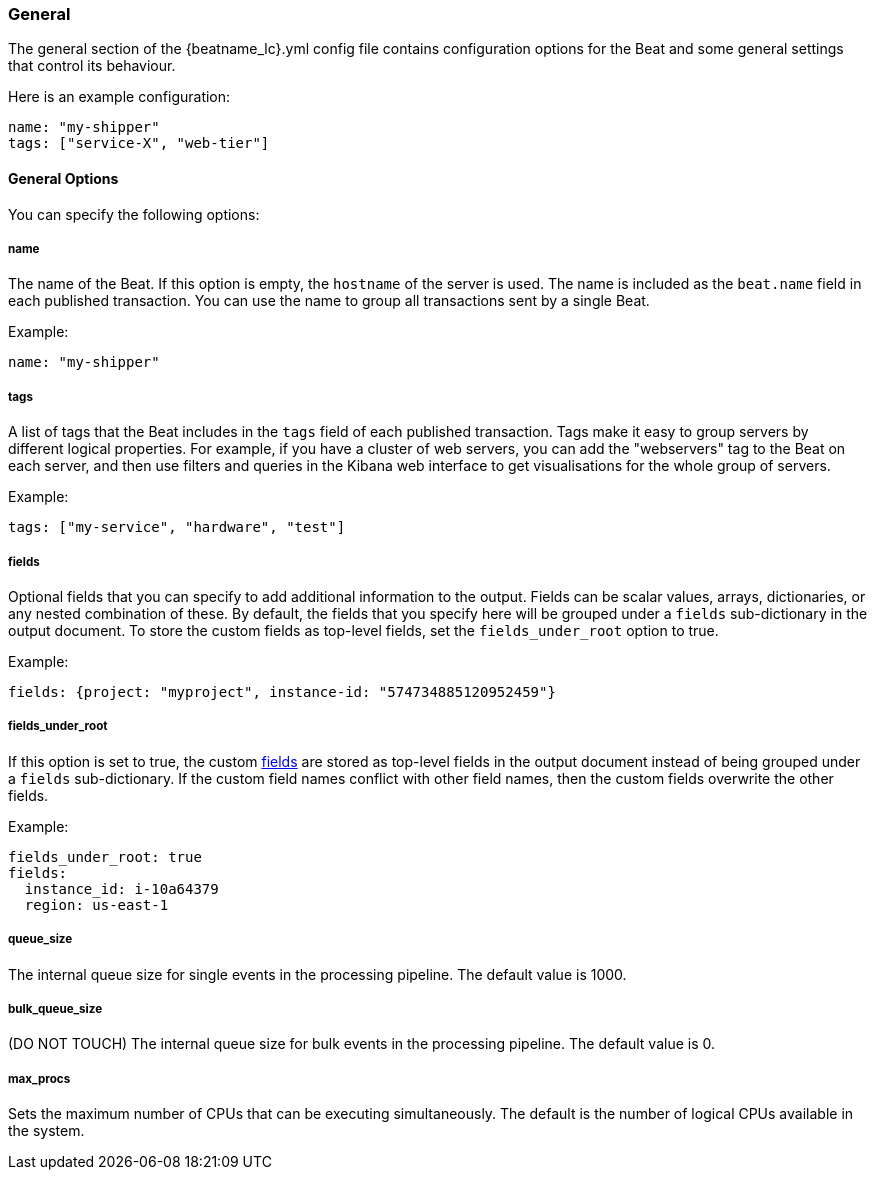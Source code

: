 //////////////////////////////////////////////////////////////////////////
//// This content is shared by all Elastic Beats. Make sure you keep the
//// descriptions here generic enough to work for all Beats that include
//// this file. When using cross references, make sure that the cross
//// references resolve correctly for any files that include this one.
//// Use the appropriate variables defined in the index.asciidoc file to
//// resolve Beat names: beatname_uc and beatname_lc.
//// Use the following include to pull this content into a doc file:
//// include::../../libbeat/docs/generalconfig.asciidoc[]
//// Make sure this content appears below a level 2 heading.
//////////////////////////////////////////////////////////////////////////

[[configuration-general]]
=== General

The general section of the +{beatname_lc}.yml+ config file contains configuration options for the Beat and some
general settings that control its behaviour.

Here is an example configuration:

[source,yaml]
------------------------------------------------------------------------------
name: "my-shipper"
tags: ["service-X", "web-tier"]
------------------------------------------------------------------------------

==== General Options

You can specify the following options:

===== name

The name of the Beat. If this option is empty, the `hostname` of the server is
used. The name is included as the `beat.name` field in each published transaction. You can
use the name to group all transactions sent by a single Beat.

Example:

[source,yaml]
------------------------------------------------------------------------------
name: "my-shipper"
------------------------------------------------------------------------------

===== tags

A list of tags that the Beat includes in the `tags` field of each published
transaction. Tags make it easy to group servers by different logical properties.
For example, if you have a cluster of web servers, you can add the "webservers"
tag to the Beat on each server, and then use filters and queries in the Kibana
web interface to get visualisations for the whole group of servers.

Example:

[source,yaml]
--------------------------------------------------------------------------------
tags: ["my-service", "hardware", "test"]
--------------------------------------------------------------------------------

[[libbeat-configuration-fields]]
===== fields

Optional fields that you can specify to add additional information to the
output. Fields can be scalar values, arrays, dictionaries, or any nested
combination of these. By default, the fields that you specify here will be
grouped under a `fields` sub-dictionary in the output document. To store the
custom fields as top-level fields, set the `fields_under_root` option to true.

Example:

[source,yaml]
------------------------------------------------------------------------------
fields: {project: "myproject", instance-id: "574734885120952459"}
------------------------------------------------------------------------------

===== fields_under_root

If this option is set to true, the custom <<libbeat-configuration-fields>> are
stored as top-level fields in the output document instead of being grouped under
a `fields` sub-dictionary. If the custom field names conflict with other field
names, then the custom fields overwrite the other fields.

Example:

[source,yaml]
------------------------------------------------------------------------------
fields_under_root: true
fields:
  instance_id: i-10a64379
  region: us-east-1
------------------------------------------------------------------------------

===== queue_size

The internal queue size for single events in the processing pipeline. The default
value is 1000.

===== bulk_queue_size

(DO NOT TOUCH) The internal queue size for bulk events in the processing pipeline. The default value is 0.

===== max_procs

Sets the maximum number of CPUs that can be executing simultaneously. The
default is the number of logical CPUs available in the system.
